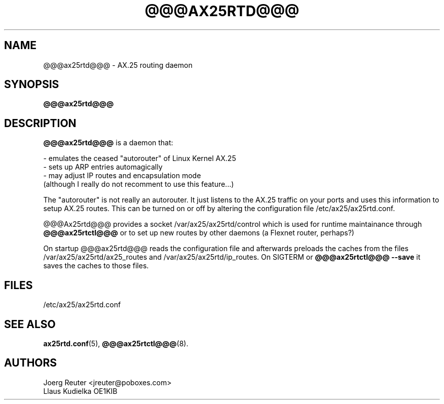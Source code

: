 .TH @@@AX25RTD@@@ 8 "11 November 2003" Linux "Linux Programmer's Manual"
.SH NAME
@@@ax25rtd@@@ \- AX.25 routing daemon
.SH SYNOPSIS
.B @@@ax25rtd@@@
.SH DESCRIPTION
.LP
.B @@@ax25rtd@@@
is a daemon that:
.LP
- emulates the ceased "autorouter" of Linux Kernel AX.25
.br
- sets up ARP entries automagically
.br
- may adjust IP routes and encapsulation mode
  (although I really do not recomment to use this feature...)
.LP
The "autorouter" is not really an autorouter. It just listens to the AX.25
traffic on your ports and uses this information to setup AX.25 routes. This
can be turned on or off by altering the configuration file
/etc/ax25/ax25rtd.conf.
.LP
@@@Ax25rtd@@@ provides a socket /var/ax25/ax25rtd/control which is used for
runtime maintainance through
.B @@@ax25rtctl@@@
or to set up new routes by other
daemons (a Flexnet router, perhaps?)
.LP
On startup @@@ax25rtd@@@ reads the configuration file and afterwards preloads
the caches from the files /var/ax25/ax25rtd/ax25_routes and
/var/ax25/ax25rtd/ip_routes. On SIGTERM or
.B @@@ax25rtctl@@@ --save
it saves the caches to those files.
.SH FILES
/etc/ax25/ax25rtd.conf
.SH "SEE ALSO"
.BR ax25rtd.conf (5),
.BR @@@ax25rtctl@@@ (8).
.LP
.SH AUTHORS
.nf
Joerg Reuter <jreuter@poboxes.com>
.br
Llaus Kudielka OE1KIB
.fi
